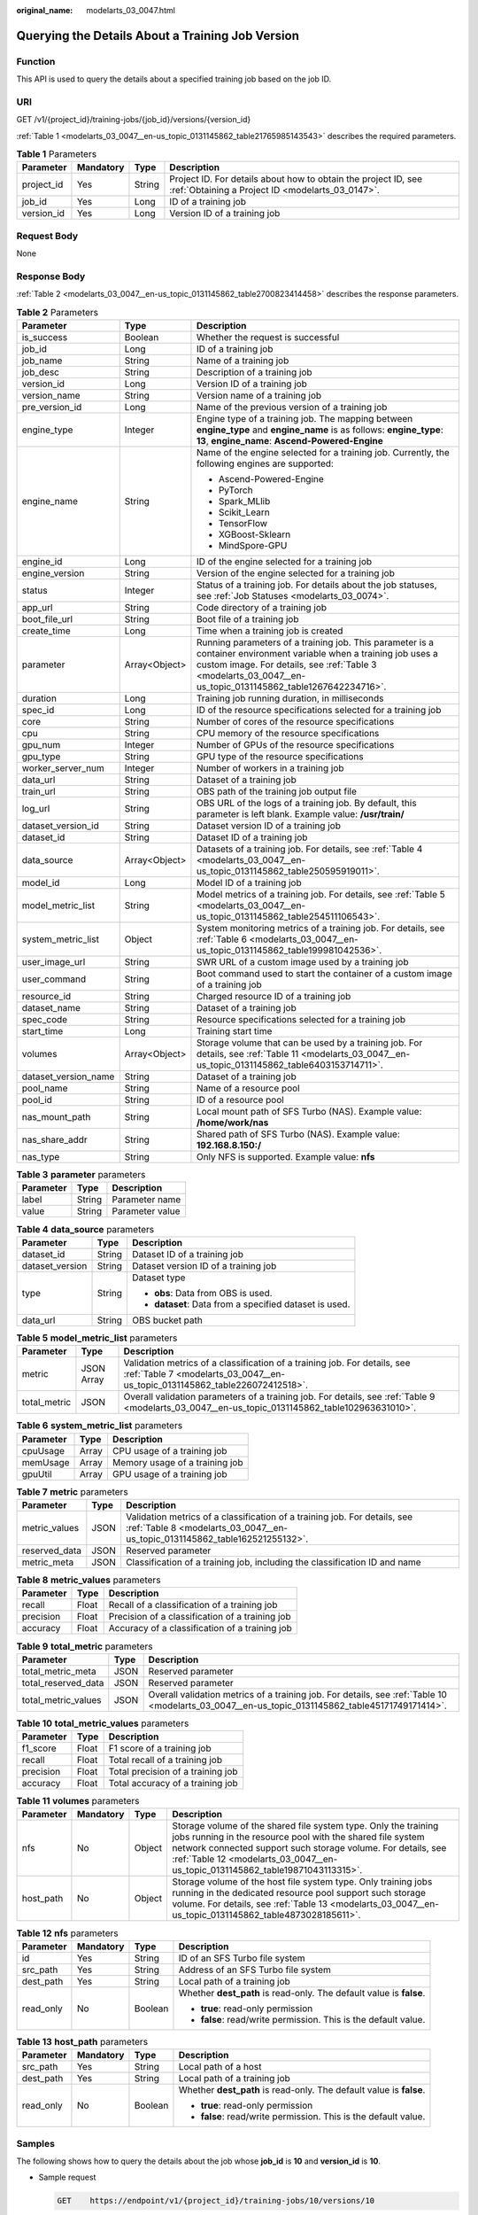 :original_name: modelarts_03_0047.html

.. _modelarts_03_0047:

Querying the Details About a Training Job Version
=================================================

Function
--------

This API is used to query the details about a specified training job based on the job ID.

URI
---

GET /v1/{project_id}/training-jobs/{job_id}/versions/{version_id}

:ref:`Table 1 <modelarts_03_0047__en-us_topic_0131145862_table21765985143543>` describes the required parameters.

.. _modelarts_03_0047__en-us_topic_0131145862_table21765985143543:

.. table:: **Table 1** Parameters

   +------------+-----------+--------+--------------------------------------------------------------------------------------------------------------------+
   | Parameter  | Mandatory | Type   | Description                                                                                                        |
   +============+===========+========+====================================================================================================================+
   | project_id | Yes       | String | Project ID. For details about how to obtain the project ID, see :ref:`Obtaining a Project ID <modelarts_03_0147>`. |
   +------------+-----------+--------+--------------------------------------------------------------------------------------------------------------------+
   | job_id     | Yes       | Long   | ID of a training job                                                                                               |
   +------------+-----------+--------+--------------------------------------------------------------------------------------------------------------------+
   | version_id | Yes       | Long   | Version ID of a training job                                                                                       |
   +------------+-----------+--------+--------------------------------------------------------------------------------------------------------------------+

Request Body
------------

None

Response Body
-------------

:ref:`Table 2 <modelarts_03_0047__en-us_topic_0131145862_table2700823414458>` describes the response parameters.

.. _modelarts_03_0047__en-us_topic_0131145862_table2700823414458:

.. table:: **Table 2** Parameters

   +-----------------------+-----------------------+-----------------------------------------------------------------------------------------------------------------------------------------------------------------------------------------------------------------------------------+
   | Parameter             | Type                  | Description                                                                                                                                                                                                                       |
   +=======================+=======================+===================================================================================================================================================================================================================================+
   | is_success            | Boolean               | Whether the request is successful                                                                                                                                                                                                 |
   +-----------------------+-----------------------+-----------------------------------------------------------------------------------------------------------------------------------------------------------------------------------------------------------------------------------+
   | job_id                | Long                  | ID of a training job                                                                                                                                                                                                              |
   +-----------------------+-----------------------+-----------------------------------------------------------------------------------------------------------------------------------------------------------------------------------------------------------------------------------+
   | job_name              | String                | Name of a training job                                                                                                                                                                                                            |
   +-----------------------+-----------------------+-----------------------------------------------------------------------------------------------------------------------------------------------------------------------------------------------------------------------------------+
   | job_desc              | String                | Description of a training job                                                                                                                                                                                                     |
   +-----------------------+-----------------------+-----------------------------------------------------------------------------------------------------------------------------------------------------------------------------------------------------------------------------------+
   | version_id            | Long                  | Version ID of a training job                                                                                                                                                                                                      |
   +-----------------------+-----------------------+-----------------------------------------------------------------------------------------------------------------------------------------------------------------------------------------------------------------------------------+
   | version_name          | String                | Version name of a training job                                                                                                                                                                                                    |
   +-----------------------+-----------------------+-----------------------------------------------------------------------------------------------------------------------------------------------------------------------------------------------------------------------------------+
   | pre_version_id        | Long                  | Name of the previous version of a training job                                                                                                                                                                                    |
   +-----------------------+-----------------------+-----------------------------------------------------------------------------------------------------------------------------------------------------------------------------------------------------------------------------------+
   | engine_type           | Integer               | Engine type of a training job. The mapping between **engine_type** and **engine_name** is as follows: **engine_type**: **13**, **engine_name**: **Ascend-Powered-Engine**                                                         |
   +-----------------------+-----------------------+-----------------------------------------------------------------------------------------------------------------------------------------------------------------------------------------------------------------------------------+
   | engine_name           | String                | Name of the engine selected for a training job. Currently, the following engines are supported:                                                                                                                                   |
   |                       |                       |                                                                                                                                                                                                                                   |
   |                       |                       | -  Ascend-Powered-Engine                                                                                                                                                                                                          |
   |                       |                       | -  PyTorch                                                                                                                                                                                                                        |
   |                       |                       | -  Spark_MLlib                                                                                                                                                                                                                    |
   |                       |                       | -  Scikit_Learn                                                                                                                                                                                                                   |
   |                       |                       | -  TensorFlow                                                                                                                                                                                                                     |
   |                       |                       | -  XGBoost-Sklearn                                                                                                                                                                                                                |
   |                       |                       | -  MindSpore-GPU                                                                                                                                                                                                                  |
   +-----------------------+-----------------------+-----------------------------------------------------------------------------------------------------------------------------------------------------------------------------------------------------------------------------------+
   | engine_id             | Long                  | ID of the engine selected for a training job                                                                                                                                                                                      |
   +-----------------------+-----------------------+-----------------------------------------------------------------------------------------------------------------------------------------------------------------------------------------------------------------------------------+
   | engine_version        | String                | Version of the engine selected for a training job                                                                                                                                                                                 |
   +-----------------------+-----------------------+-----------------------------------------------------------------------------------------------------------------------------------------------------------------------------------------------------------------------------------+
   | status                | Integer               | Status of a training job. For details about the job statuses, see :ref:`Job Statuses <modelarts_03_0074>`.                                                                                                                        |
   +-----------------------+-----------------------+-----------------------------------------------------------------------------------------------------------------------------------------------------------------------------------------------------------------------------------+
   | app_url               | String                | Code directory of a training job                                                                                                                                                                                                  |
   +-----------------------+-----------------------+-----------------------------------------------------------------------------------------------------------------------------------------------------------------------------------------------------------------------------------+
   | boot_file_url         | String                | Boot file of a training job                                                                                                                                                                                                       |
   +-----------------------+-----------------------+-----------------------------------------------------------------------------------------------------------------------------------------------------------------------------------------------------------------------------------+
   | create_time           | Long                  | Time when a training job is created                                                                                                                                                                                               |
   +-----------------------+-----------------------+-----------------------------------------------------------------------------------------------------------------------------------------------------------------------------------------------------------------------------------+
   | parameter             | Array<Object>         | Running parameters of a training job. This parameter is a container environment variable when a training job uses a custom image. For details, see :ref:`Table 3 <modelarts_03_0047__en-us_topic_0131145862_table1267642234716>`. |
   +-----------------------+-----------------------+-----------------------------------------------------------------------------------------------------------------------------------------------------------------------------------------------------------------------------------+
   | duration              | Long                  | Training job running duration, in milliseconds                                                                                                                                                                                    |
   +-----------------------+-----------------------+-----------------------------------------------------------------------------------------------------------------------------------------------------------------------------------------------------------------------------------+
   | spec_id               | Long                  | ID of the resource specifications selected for a training job                                                                                                                                                                     |
   +-----------------------+-----------------------+-----------------------------------------------------------------------------------------------------------------------------------------------------------------------------------------------------------------------------------+
   | core                  | String                | Number of cores of the resource specifications                                                                                                                                                                                    |
   +-----------------------+-----------------------+-----------------------------------------------------------------------------------------------------------------------------------------------------------------------------------------------------------------------------------+
   | cpu                   | String                | CPU memory of the resource specifications                                                                                                                                                                                         |
   +-----------------------+-----------------------+-----------------------------------------------------------------------------------------------------------------------------------------------------------------------------------------------------------------------------------+
   | gpu_num               | Integer               | Number of GPUs of the resource specifications                                                                                                                                                                                     |
   +-----------------------+-----------------------+-----------------------------------------------------------------------------------------------------------------------------------------------------------------------------------------------------------------------------------+
   | gpu_type              | String                | GPU type of the resource specifications                                                                                                                                                                                           |
   +-----------------------+-----------------------+-----------------------------------------------------------------------------------------------------------------------------------------------------------------------------------------------------------------------------------+
   | worker_server_num     | Integer               | Number of workers in a training job                                                                                                                                                                                               |
   +-----------------------+-----------------------+-----------------------------------------------------------------------------------------------------------------------------------------------------------------------------------------------------------------------------------+
   | data_url              | String                | Dataset of a training job                                                                                                                                                                                                         |
   +-----------------------+-----------------------+-----------------------------------------------------------------------------------------------------------------------------------------------------------------------------------------------------------------------------------+
   | train_url             | String                | OBS path of the training job output file                                                                                                                                                                                          |
   +-----------------------+-----------------------+-----------------------------------------------------------------------------------------------------------------------------------------------------------------------------------------------------------------------------------+
   | log_url               | String                | OBS URL of the logs of a training job. By default, this parameter is left blank. Example value: **/usr/train/**                                                                                                                   |
   +-----------------------+-----------------------+-----------------------------------------------------------------------------------------------------------------------------------------------------------------------------------------------------------------------------------+
   | dataset_version_id    | String                | Dataset version ID of a training job                                                                                                                                                                                              |
   +-----------------------+-----------------------+-----------------------------------------------------------------------------------------------------------------------------------------------------------------------------------------------------------------------------------+
   | dataset_id            | String                | Dataset ID of a training job                                                                                                                                                                                                      |
   +-----------------------+-----------------------+-----------------------------------------------------------------------------------------------------------------------------------------------------------------------------------------------------------------------------------+
   | data_source           | Array<Object>         | Datasets of a training job. For details, see :ref:`Table 4 <modelarts_03_0047__en-us_topic_0131145862_table250595919011>`.                                                                                                        |
   +-----------------------+-----------------------+-----------------------------------------------------------------------------------------------------------------------------------------------------------------------------------------------------------------------------------+
   | model_id              | Long                  | Model ID of a training job                                                                                                                                                                                                        |
   +-----------------------+-----------------------+-----------------------------------------------------------------------------------------------------------------------------------------------------------------------------------------------------------------------------------+
   | model_metric_list     | String                | Model metrics of a training job. For details, see :ref:`Table 5 <modelarts_03_0047__en-us_topic_0131145862_table254511106543>`.                                                                                                   |
   +-----------------------+-----------------------+-----------------------------------------------------------------------------------------------------------------------------------------------------------------------------------------------------------------------------------+
   | system_metric_list    | Object                | System monitoring metrics of a training job. For details, see :ref:`Table 6 <modelarts_03_0047__en-us_topic_0131145862_table199981042536>`.                                                                                       |
   +-----------------------+-----------------------+-----------------------------------------------------------------------------------------------------------------------------------------------------------------------------------------------------------------------------------+
   | user_image_url        | String                | SWR URL of a custom image used by a training job                                                                                                                                                                                  |
   +-----------------------+-----------------------+-----------------------------------------------------------------------------------------------------------------------------------------------------------------------------------------------------------------------------------+
   | user_command          | String                | Boot command used to start the container of a custom image of a training job                                                                                                                                                      |
   +-----------------------+-----------------------+-----------------------------------------------------------------------------------------------------------------------------------------------------------------------------------------------------------------------------------+
   | resource_id           | String                | Charged resource ID of a training job                                                                                                                                                                                             |
   +-----------------------+-----------------------+-----------------------------------------------------------------------------------------------------------------------------------------------------------------------------------------------------------------------------------+
   | dataset_name          | String                | Dataset of a training job                                                                                                                                                                                                         |
   +-----------------------+-----------------------+-----------------------------------------------------------------------------------------------------------------------------------------------------------------------------------------------------------------------------------+
   | spec_code             | String                | Resource specifications selected for a training job                                                                                                                                                                               |
   +-----------------------+-----------------------+-----------------------------------------------------------------------------------------------------------------------------------------------------------------------------------------------------------------------------------+
   | start_time            | Long                  | Training start time                                                                                                                                                                                                               |
   +-----------------------+-----------------------+-----------------------------------------------------------------------------------------------------------------------------------------------------------------------------------------------------------------------------------+
   | volumes               | Array<Object>         | Storage volume that can be used by a training job. For details, see :ref:`Table 11 <modelarts_03_0047__en-us_topic_0131145862_table6403153714711>`.                                                                               |
   +-----------------------+-----------------------+-----------------------------------------------------------------------------------------------------------------------------------------------------------------------------------------------------------------------------------+
   | dataset_version_name  | String                | Dataset of a training job                                                                                                                                                                                                         |
   +-----------------------+-----------------------+-----------------------------------------------------------------------------------------------------------------------------------------------------------------------------------------------------------------------------------+
   | pool_name             | String                | Name of a resource pool                                                                                                                                                                                                           |
   +-----------------------+-----------------------+-----------------------------------------------------------------------------------------------------------------------------------------------------------------------------------------------------------------------------------+
   | pool_id               | String                | ID of a resource pool                                                                                                                                                                                                             |
   +-----------------------+-----------------------+-----------------------------------------------------------------------------------------------------------------------------------------------------------------------------------------------------------------------------------+
   | nas_mount_path        | String                | Local mount path of SFS Turbo (NAS). Example value: **/home/work/nas**                                                                                                                                                            |
   +-----------------------+-----------------------+-----------------------------------------------------------------------------------------------------------------------------------------------------------------------------------------------------------------------------------+
   | nas_share_addr        | String                | Shared path of SFS Turbo (NAS). Example value: **192.168.8.150:/**                                                                                                                                                                |
   +-----------------------+-----------------------+-----------------------------------------------------------------------------------------------------------------------------------------------------------------------------------------------------------------------------------+
   | nas_type              | String                | Only NFS is supported. Example value: **nfs**                                                                                                                                                                                     |
   +-----------------------+-----------------------+-----------------------------------------------------------------------------------------------------------------------------------------------------------------------------------------------------------------------------------+

.. _modelarts_03_0047__en-us_topic_0131145862_table1267642234716:

.. table:: **Table 3** **parameter** parameters

   ========= ====== ===============
   Parameter Type   Description
   ========= ====== ===============
   label     String Parameter name
   value     String Parameter value
   ========= ====== ===============

.. _modelarts_03_0047__en-us_topic_0131145862_table250595919011:

.. table:: **Table 4** **data_source** parameters

   +-----------------------+-----------------------+--------------------------------------------------------+
   | Parameter             | Type                  | Description                                            |
   +=======================+=======================+========================================================+
   | dataset_id            | String                | Dataset ID of a training job                           |
   +-----------------------+-----------------------+--------------------------------------------------------+
   | dataset_version       | String                | Dataset version ID of a training job                   |
   +-----------------------+-----------------------+--------------------------------------------------------+
   | type                  | String                | Dataset type                                           |
   |                       |                       |                                                        |
   |                       |                       | -  **obs**: Data from OBS is used.                     |
   |                       |                       | -  **dataset**: Data from a specified dataset is used. |
   +-----------------------+-----------------------+--------------------------------------------------------+
   | data_url              | String                | OBS bucket path                                        |
   +-----------------------+-----------------------+--------------------------------------------------------+

.. _modelarts_03_0047__en-us_topic_0131145862_table254511106543:

.. table:: **Table 5** **model_metric_list** parameters

   +--------------+------------+----------------------------------------------------------------------------------------------------------------------------------------------------------+
   | Parameter    | Type       | Description                                                                                                                                              |
   +==============+============+==========================================================================================================================================================+
   | metric       | JSON Array | Validation metrics of a classification of a training job. For details, see :ref:`Table 7 <modelarts_03_0047__en-us_topic_0131145862_table226072412518>`. |
   +--------------+------------+----------------------------------------------------------------------------------------------------------------------------------------------------------+
   | total_metric | JSON       | Overall validation parameters of a training job. For details, see :ref:`Table 9 <modelarts_03_0047__en-us_topic_0131145862_table102963631010>`.          |
   +--------------+------------+----------------------------------------------------------------------------------------------------------------------------------------------------------+

.. _modelarts_03_0047__en-us_topic_0131145862_table199981042536:

.. table:: **Table 6** **system_metric_list** parameters

   ========= ===== ==============================
   Parameter Type  Description
   ========= ===== ==============================
   cpuUsage  Array CPU usage of a training job
   memUsage  Array Memory usage of a training job
   gpuUtil   Array GPU usage of a training job
   ========= ===== ==============================

.. _modelarts_03_0047__en-us_topic_0131145862_table226072412518:

.. table:: **Table 7** **metric** parameters

   +---------------+------+----------------------------------------------------------------------------------------------------------------------------------------------------------+
   | Parameter     | Type | Description                                                                                                                                              |
   +===============+======+==========================================================================================================================================================+
   | metric_values | JSON | Validation metrics of a classification of a training job. For details, see :ref:`Table 8 <modelarts_03_0047__en-us_topic_0131145862_table162521255132>`. |
   +---------------+------+----------------------------------------------------------------------------------------------------------------------------------------------------------+
   | reserved_data | JSON | Reserved parameter                                                                                                                                       |
   +---------------+------+----------------------------------------------------------------------------------------------------------------------------------------------------------+
   | metric_meta   | JSON | Classification of a training job, including the classification ID and name                                                                               |
   +---------------+------+----------------------------------------------------------------------------------------------------------------------------------------------------------+

.. _modelarts_03_0047__en-us_topic_0131145862_table162521255132:

.. table:: **Table 8** **metric_values** parameters

   ========= ===== ===============================================
   Parameter Type  Description
   ========= ===== ===============================================
   recall    Float Recall of a classification of a training job
   precision Float Precision of a classification of a training job
   accuracy  Float Accuracy of a classification of a training job
   ========= ===== ===============================================

.. _modelarts_03_0047__en-us_topic_0131145862_table102963631010:

.. table:: **Table 9** **total_metric** parameters

   +---------------------+------+-------------------------------------------------------------------------------------------------------------------------------------------------+
   | Parameter           | Type | Description                                                                                                                                     |
   +=====================+======+=================================================================================================================================================+
   | total_metric_meta   | JSON | Reserved parameter                                                                                                                              |
   +---------------------+------+-------------------------------------------------------------------------------------------------------------------------------------------------+
   | total_reserved_data | JSON | Reserved parameter                                                                                                                              |
   +---------------------+------+-------------------------------------------------------------------------------------------------------------------------------------------------+
   | total_metric_values | JSON | Overall validation metrics of a training job. For details, see :ref:`Table 10 <modelarts_03_0047__en-us_topic_0131145862_table45171749171414>`. |
   +---------------------+------+-------------------------------------------------------------------------------------------------------------------------------------------------+

.. _modelarts_03_0047__en-us_topic_0131145862_table45171749171414:

.. table:: **Table 10** **total_metric_values** parameters

   ========= ===== =================================
   Parameter Type  Description
   ========= ===== =================================
   f1_score  Float F1 score of a training job
   recall    Float Total recall of a training job
   precision Float Total precision of a training job
   accuracy  Float Total accuracy of a training job
   ========= ===== =================================

.. _modelarts_03_0047__en-us_topic_0131145862_table6403153714711:

.. table:: **Table 11** **volumes** parameters

   +-----------+-----------+--------+---------------------------------------------------------------------------------------------------------------------------------------------------------------------------------------------------------------------------------------------------------------------------------+
   | Parameter | Mandatory | Type   | Description                                                                                                                                                                                                                                                                     |
   +===========+===========+========+=================================================================================================================================================================================================================================================================================+
   | nfs       | No        | Object | Storage volume of the shared file system type. Only the training jobs running in the resource pool with the shared file system network connected support such storage volume. For details, see :ref:`Table 12 <modelarts_03_0047__en-us_topic_0131145862_table19871043113315>`. |
   +-----------+-----------+--------+---------------------------------------------------------------------------------------------------------------------------------------------------------------------------------------------------------------------------------------------------------------------------------+
   | host_path | No        | Object | Storage volume of the host file system type. Only training jobs running in the dedicated resource pool support such storage volume. For details, see :ref:`Table 13 <modelarts_03_0047__en-us_topic_0131145862_table4873028185611>`.                                            |
   +-----------+-----------+--------+---------------------------------------------------------------------------------------------------------------------------------------------------------------------------------------------------------------------------------------------------------------------------------+

.. _modelarts_03_0047__en-us_topic_0131145862_table19871043113315:

.. table:: **Table 12** **nfs** parameters

   +-----------------+-----------------+-----------------+---------------------------------------------------------------------+
   | Parameter       | Mandatory       | Type            | Description                                                         |
   +=================+=================+=================+=====================================================================+
   | id              | Yes             | String          | ID of an SFS Turbo file system                                      |
   +-----------------+-----------------+-----------------+---------------------------------------------------------------------+
   | src_path        | Yes             | String          | Address of an SFS Turbo file system                                 |
   +-----------------+-----------------+-----------------+---------------------------------------------------------------------+
   | dest_path       | Yes             | String          | Local path of a training job                                        |
   +-----------------+-----------------+-----------------+---------------------------------------------------------------------+
   | read_only       | No              | Boolean         | Whether **dest_path** is read-only. The default value is **false**. |
   |                 |                 |                 |                                                                     |
   |                 |                 |                 | -  **true**: read-only permission                                   |
   |                 |                 |                 | -  **false**: read/write permission. This is the default value.     |
   +-----------------+-----------------+-----------------+---------------------------------------------------------------------+

.. _modelarts_03_0047__en-us_topic_0131145862_table4873028185611:

.. table:: **Table 13** **host_path** parameters

   +-----------------+-----------------+-----------------+---------------------------------------------------------------------+
   | Parameter       | Mandatory       | Type            | Description                                                         |
   +=================+=================+=================+=====================================================================+
   | src_path        | Yes             | String          | Local path of a host                                                |
   +-----------------+-----------------+-----------------+---------------------------------------------------------------------+
   | dest_path       | Yes             | String          | Local path of a training job                                        |
   +-----------------+-----------------+-----------------+---------------------------------------------------------------------+
   | read_only       | No              | Boolean         | Whether **dest_path** is read-only. The default value is **false**. |
   |                 |                 |                 |                                                                     |
   |                 |                 |                 | -  **true**: read-only permission                                   |
   |                 |                 |                 | -  **false**: read/write permission. This is the default value.     |
   +-----------------+-----------------+-----------------+---------------------------------------------------------------------+

Samples
-------

The following shows how to query the details about the job whose **job_id** is **10** and **version_id** is **10**.

-  Sample request

   .. code-block:: text

      GET    https://endpoint/v1/{project_id}/training-jobs/10/versions/10

-  Successful sample response

   .. code-block::

      {
          "is_success": true,
          "job_id": 10,
          "job_name": "TestModelArtsJob",
          "job_desc": "TestModelArtsJob desc",
          "version_id": 10,
          "version_name": "jobVersion",
          "pre_version_id": 5,
          "engine_type": ,
          "engine_name": "TensorFlow",
          "engine_id": 1,
          "engine_version": "TF-1.4.0-python2.7",
          "status": 10,
          "app_url": "/usr/app/",
          "boot_file_url": "/usr/app/boot.py",
          "create_time": 1524189990635,
          "parameter": [
              {
                  "label": "learning_rate",
                  "value": 0.01
              }
          ],
          "duration": 532003,
          "spec_id": 1,
          "core": 2,
          "cpu": 8,
          "gpu_num": 2,
          "gpu_type": "P100",
          "worker_server_num": 1,
          "data_url": "/usr/data/",
          "train_url": "/usr/train/",
          "log_url": "/usr/log/",
          "dataset_version_id": "2ff0d6ba-c480-45ae-be41-09a8369bfc90",
          "dataset_id": "38277e62-9e59-48f4-8d89-c8cf41622c24",
          "data_source": [
              {
                  "type": "obs",
                  "data_url": "/qianjiajun-test/minst/data/"
              }
          ],
          "user_image_url": "100.125.5.235:20202/jobmng/custom-cpu-base:1.0",
          "user_command": "bash -x /home/work/run_train.sh python /home/work/user-job-dir/app/mnist/mnist_softmax.py --data_url /home/work/user-job-dir/app/mnist_data",
          "model_id": 1,
          "model_metric_list": "{\"metric\":[{\"metric_values\":{\"recall\":0.005833,\"precision\":0.000178,\"accuracy\":0.000937},\"reserved_data\":{},\"metric_meta\":{\"class_name\":0,\"class_id\":0}}],\"total_metric\":{\"total_metric_meta\":{},\"total_reserved_data\":{},\"total_metric_values\":{\"recall\":0.005833,\"id\":0,\"precision\":0.000178,\"accuracy\":0.000937}}}",
          "system_metric_list": {
              "cpuUsage": [
                  "0",
                  "3.10",
                  "5.76",
                  "0",
                  "0",
                  "0",
                  "0"
              ],
              "memUsage": [
                  "0",
                  "0.77",
                  "2.09",
                  "0",
                  "0",
                  "0",
                  "0"
              ],
              "gpuUtil": [
                  "0",
                  "0.25",
                  "0.88",
                  "0",
                  "0",
                  "0",
                  "0"
              ],
              "gpuMemUsage": [
                  "0",
                  "0.65",
                  "6.01",
                  "0",
                  "0",
                  "0",
                  "0"
              ],
              "diskReadRate": [
                  "0",
                  "91811.07",
                  "38846.63",
                  "0",
                  "0",
                  "0",
                  "0"
              ],
              "diskWriteRate": [
                  "0",
                  "2.23",
                  "0.94",
                  "0",
                  "0",
                  "0",
                  "0"
              ],
              "recvBytesRate": [
                  "0",
                  "5770405.50",
                  "2980077.75",
                  "0",
                  "0",
                  "0",
                  "0"
              ],
              "sendBytesRate": [
                  "0",
                  "12607.17",
                  "10487410.00",
                  "0",
                  "0",
                  "0",
                  "0"
              ],
              "interval": 1
          },
          "dataset_name": "dataset-test",
          "dataset_version_name": "dataset-version-test",
          "spec_code": "modelarts.vm.gpu.v100",
          "start_time": 1563172362000,
          "volumes": [
              {
                  "nfs": {
                      "id": "43b37236-9afa-4855-8174-32254b9562e7",
                      "src_path": "192.168.8.150:/",
                      "dest_path": "/home/work/nas",
                      "read_only": false
                  }
              },
              {
                  "host_path": {
                      "src_path": "/root/work",
                      "dest_path": "/home/mind",
                      "read_only": false
                  }
              }
          ],
          "pool_id": "pool9928813f",
          "pool_name": "p100",
          "nas_mount_path": "/home/work/nas",
          "nas_share_addr": "192.168.8.150:/",
          "nas_type": "nfs"
      }

-  Failed sample response

   .. code-block::

      {
          "is_success": false,
          "error_message": "Error string",
          "error_code": "ModelArts.0105"
      }

Status Code
-----------

For details about the status code, see :ref:`Status Code <modelarts_03_0094>`.

Error Codes
-----------

See :ref:`Error Codes <modelarts_03_0095>`.
